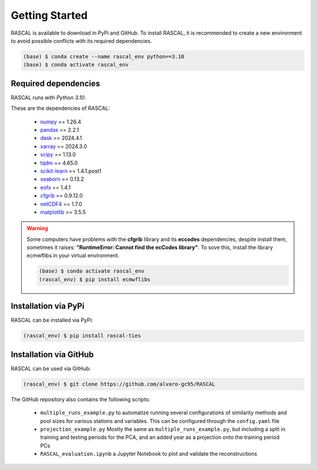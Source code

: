 Getting Started
=================

RASCAL is available to download in PyPi and GitHub. To install RASCAL, it is recommended to create a new environment to avoid possible conflicts with its required dependencies. 

.. code-block:: console

   (base) $ conda create --name rascal_env python==3.10
   (base) $ conda activate rascal_env
   
Required dependencies
------------------------

RASCAL runs with *Python 3.10*.

These are the dependencies of RASCAL:

   - `numpy <https://numpy.org/devdocs/index.html>`_ == 1.26.4
   - `pandas <https://pandas.pydata.org/docs/index.html>`_ == 2.2.1
   - `dask <https://docs.dask.org/en/stable/>`_ == 2024.4.1
   - `xarray <https://docs.xarray.dev/en/stable/>`_ == 2024.3.0
   - `scipy <https://docs.scipy.org/doc/scipy/>`_ == 1.13.0
   - `tqdm <https://tqdm.github.io/>`_ == 4.65.0
   - `scikit-learn <https://scikit-learn.org/stable/>`_ == 1.4.1.post1
   - `seaborn <https://seaborn.pydata.org/>`_ == 0.13.2
   - `eofs <https://ajdawson.github.io/eofs/latest/>`_ == 1.4.1
   - `cfgrib <https://github.com/ecmwf/cfgrib/>`_ == 0.9.12.0
   - `netCDF4 <https://unidata.github.io/netcdf4-python/>`_ == 1.7.0
   - `matplotlib <https://matplotlib.org/stable/index.html>`_ >= 3.5.5
   
.. warning::
    
    Some computers have problems with the **cfgrib** library and its **eccodes** dependencies, despite install them, sometimes it raises: **"RuntimeError: Cannot find the ecCodes library"**.
    To sove this, install the library ecmwflibs in your virtual environment.
    
    .. code-block:: console

       (base) $ conda activate rascal_env
       (rascal_env) $ pip install ecmwflibs


Installation via PyPi
-----------------------

RASCAL can be installed via PyPi:

.. code-block:: console

   (rascal_env) $ pip install rascal-ties
   
Installation via GitHub
-------------------------

RASCAL can be used via GitHub:

.. code-block:: console

   (rascal_env) $ git clone https://github.com/alvaro-gc95/RASCAL
   
The GitHub repository also contains the following scripts:

   - ``multiple_runs_example.py`` to automatize running several configurations of similarity methods and pool sizes for various stations and variables. 
     This can be configured through the ``config.yaml`` file 
   - ``projection_example.py`` Mostly the same as ``multiple_runs_example.py``, but including a split in training and testing periods for the PCA, and an added year as a projection onto the training period PCs
   - ``RASCAL_evaluation.ipynb`` a Jupyter Notebook to plot and validate the reconstructions
   
   



